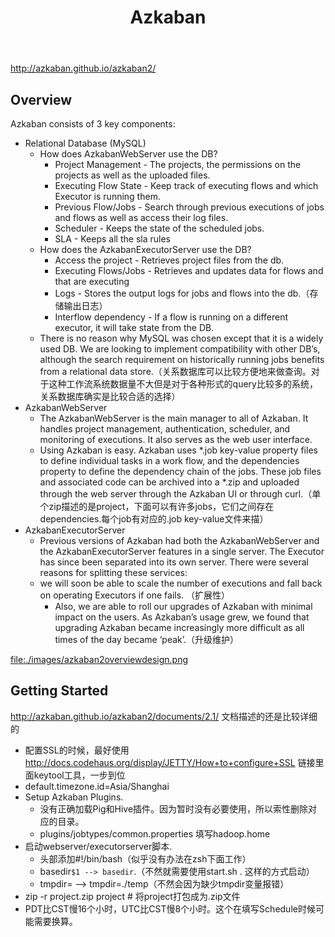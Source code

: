 #+title: Azkaban
http://azkaban.github.io/azkaban2/

** Overview
Azkaban consists of 3 key components:
- Relational Database (MySQL)
  - How does AzkabanWebServer use the DB?
    - Project Management - The projects, the permissions on the projects as well as the uploaded files.
    - Executing Flow State - Keep track of executing flows and which Executor is running them.
    - Previous Flow/Jobs - Search through previous executions of jobs and flows as well as access their log files.
    - Scheduler - Keeps the state of the scheduled jobs.
    - SLA - Keeps all the sla rules
  - How does the AzkabanExecutorServer use the DB?
    - Access the project - Retrieves project files from the db.
    - Executing Flows/Jobs - Retrieves and updates data for flows and that are executing
    - Logs - Stores the output logs for jobs and flows into the db.（存储输出日志）
    - Interflow dependency - If a flow is running on a different executor, it will take state from the DB.
  - There is no reason why MySQL was chosen except that it is a widely used DB. We are looking to implement compatibility with other DB’s, although the search requirement on historically running jobs benefits from a relational data store.（关系数据库可以比较方便地来做查询。对于这种工作流系统数据量不大但是对于各种形式的query比较多的系统，关系数据库确实是比较合适的选择）
- AzkabanWebServer
  - The AzkabanWebServer is the main manager to all of Azkaban. It handles project management, authentication, scheduler, and monitoring of executions. It also serves as the web user interface.
  - Using Azkaban is easy. Azkaban uses *.job key-value property files to define individual tasks in a work flow, and the dependencies property to define the dependency chain of the jobs. These job files and associated code can be archived into a *.zip and uploaded through the web server through the Azkaban UI or through curl.（单个zip描述的是project，下面可以有许多jobs，它们之间存在dependencies.每个job有对应的.job key-value文件来描）
- AzkabanExecutorServer
  - Previous versions of Azkaban had both the AzkabanWebServer and the AzkabanExecutorServer features in a single server. The Executor has since been separated into its own server. There were several reasons for splitting these services:
  - we will soon be able to scale the number of executions and fall back on operating Executors if one fails. （扩展性）
   - Also, we are able to roll our upgrades of Azkaban with minimal impact on the users. As Azkaban’s usage grew, we found that upgrading Azkaban became increasingly more difficult as all times of the day became ‘peak’.（升级维护）

file:./images/azkaban2overviewdesign.png

** Getting Started
http://azkaban.github.io/azkaban2/documents/2.1/ 文档描述的还是比较详细的

- 配置SSL的时候，最好使用 http://docs.codehaus.org/display/JETTY/How+to+configure+SSL 链接里面keytool工具，一步到位
- default.timezone.id=Asia/Shanghai
- Setup Azkaban Plugins.
  - 没有正确加载Pig和Hive插件。因为暂时没有必要使用，所以索性删除对应的目录。
  - plugins/jobtypes/common.properties 填写hadoop.home
- 启动webserver/executorserver脚本.
  - 头部添加#!/bin/bash（似乎没有办法在zsh下面工作）
  - basedir=$1 --> basedir=.（不然就需要使用start.sh . 这样的方式启动）
  - tmpdir= --> tmpdir=./temp（不然会因为缺少tmpdir变量报错）
- zip -r project.zip project # 将project打包成为.zip文件
- PDT比CST慢16个小时，UTC比CST慢8个小时。这个在填写Schedule时候可能需要换算。
